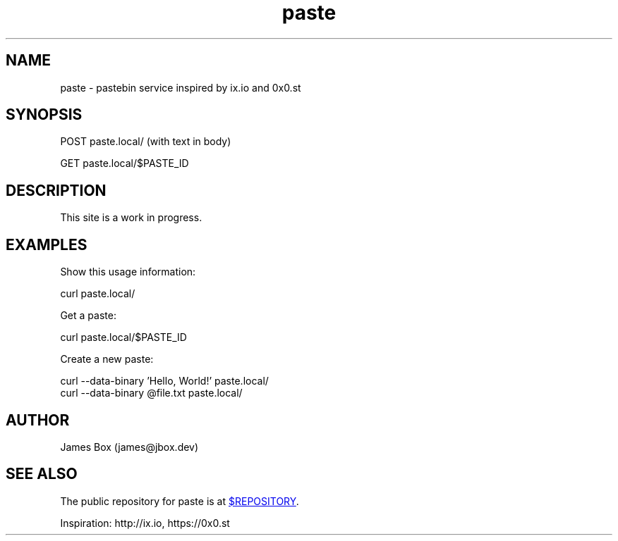 .\" Manpage/homepage for paste.
.\" See `man 7 groff_man` for more documentation information
.TH paste 1 "$DATE" "paste $VERSION" "paste"
.SH NAME
paste \- pastebin service inspired by ix.io and 0x0.st
.SH SYNOPSIS
POST paste.local/ (with text in body)

GET paste.local/$PASTE_ID
.SH DESCRIPTION
This site is a work in progress.
.SH EXAMPLES
Show this usage information:

    curl paste.local/

Get a paste:

    curl paste.local/$PASTE_ID

Create a new paste:

    curl --data-binary 'Hello, World!' paste.local/
    curl --data-binary @file.txt paste.local/
.SH AUTHOR
James Box (james@jbox.dev)
.SH SEE ALSO

The public repository for paste is at
.UR $REPOSITORY
.UE .

Inspiration: http://ix.io, https://0x0.st